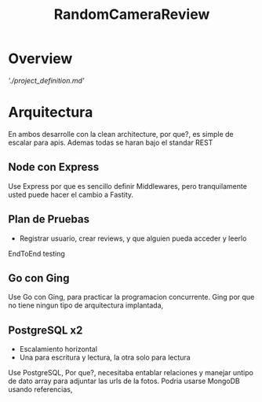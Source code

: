 #+TITLE: RandomCameraReview

* Overview
[['./project_definition.md']]
* Arquitectura
En ambos desarrolle con la clean architecture, por que?, es simple de escalar para apis. Ademas todas se haran bajo el standar REST
** Node con Express
Use Express por que es sencillo definir Middlewares, pero tranquilamente usted puede hacer el cambio a Fastity.
** Plan de Pruebas
- Registrar usuario, crear reviews, y que alguien pueda acceder y leerlo
EndToEnd testing
** Go con Ging
Use Go con Ging, para practicar la programacion concurrente. Ging por que no tiene ningun tipo de arquitectura implantada,
** PostgreSQL x2
- Escalamiento horizontal
- Una para escritura y lectura, la otra solo para lectura
Use PostgreSQL, Por que?, necesitaba entablar relaciones y manejar untipo de dato array para adjuntar las urls de la fotos.
Podria usarse MongoDB usando referencias,
